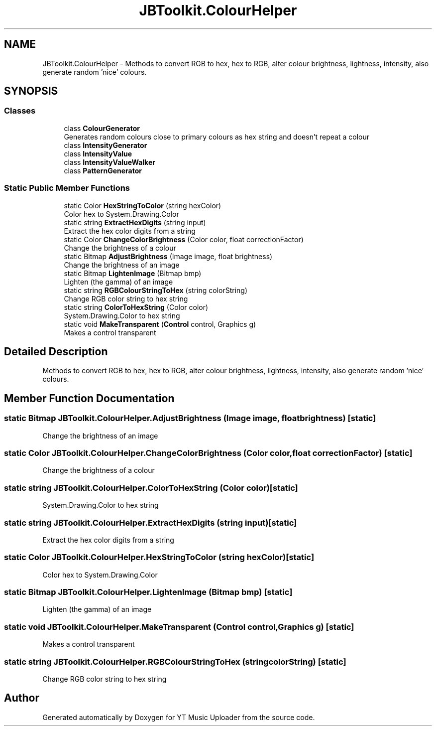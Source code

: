 .TH "JBToolkit.ColourHelper" 3 "Sun Nov 22 2020" "YT Music Uploader" \" -*- nroff -*-
.ad l
.nh
.SH NAME
JBToolkit.ColourHelper \- Methods to convert RGB to hex, hex to RGB, alter colour brightness, lightness, intensity, also generate random 'nice' colours\&.  

.SH SYNOPSIS
.br
.PP
.SS "Classes"

.in +1c
.ti -1c
.RI "class \fBColourGenerator\fP"
.br
.RI "Generates random colours close to primary colours as hex string and doesn't repeat a colour "
.ti -1c
.RI "class \fBIntensityGenerator\fP"
.br
.ti -1c
.RI "class \fBIntensityValue\fP"
.br
.ti -1c
.RI "class \fBIntensityValueWalker\fP"
.br
.ti -1c
.RI "class \fBPatternGenerator\fP"
.br
.in -1c
.SS "Static Public Member Functions"

.in +1c
.ti -1c
.RI "static Color \fBHexStringToColor\fP (string hexColor)"
.br
.RI "Color hex to System\&.Drawing\&.Color "
.ti -1c
.RI "static string \fBExtractHexDigits\fP (string input)"
.br
.RI "Extract the hex color digits from a string "
.ti -1c
.RI "static Color \fBChangeColorBrightness\fP (Color color, float correctionFactor)"
.br
.RI "Change the brightness of a colour "
.ti -1c
.RI "static Bitmap \fBAdjustBrightness\fP (Image image, float brightness)"
.br
.RI "Change the brightness of an image "
.ti -1c
.RI "static Bitmap \fBLightenImage\fP (Bitmap bmp)"
.br
.RI "Lighten (the gamma) of an image "
.ti -1c
.RI "static string \fBRGBColourStringToHex\fP (string colorString)"
.br
.RI "Change RGB color string to hex string "
.ti -1c
.RI "static string \fBColorToHexString\fP (Color color)"
.br
.RI "System\&.Drawing\&.Color to hex string "
.ti -1c
.RI "static void \fBMakeTransparent\fP (\fBControl\fP control, Graphics g)"
.br
.RI "Makes a control transparent "
.in -1c
.SH "Detailed Description"
.PP 
Methods to convert RGB to hex, hex to RGB, alter colour brightness, lightness, intensity, also generate random 'nice' colours\&. 


.SH "Member Function Documentation"
.PP 
.SS "static Bitmap JBToolkit\&.ColourHelper\&.AdjustBrightness (Image image, float brightness)\fC [static]\fP"

.PP
Change the brightness of an image 
.SS "static Color JBToolkit\&.ColourHelper\&.ChangeColorBrightness (Color color, float correctionFactor)\fC [static]\fP"

.PP
Change the brightness of a colour 
.SS "static string JBToolkit\&.ColourHelper\&.ColorToHexString (Color color)\fC [static]\fP"

.PP
System\&.Drawing\&.Color to hex string 
.SS "static string JBToolkit\&.ColourHelper\&.ExtractHexDigits (string input)\fC [static]\fP"

.PP
Extract the hex color digits from a string 
.SS "static Color JBToolkit\&.ColourHelper\&.HexStringToColor (string hexColor)\fC [static]\fP"

.PP
Color hex to System\&.Drawing\&.Color 
.SS "static Bitmap JBToolkit\&.ColourHelper\&.LightenImage (Bitmap bmp)\fC [static]\fP"

.PP
Lighten (the gamma) of an image 
.SS "static void JBToolkit\&.ColourHelper\&.MakeTransparent (\fBControl\fP control, Graphics g)\fC [static]\fP"

.PP
Makes a control transparent 
.SS "static string JBToolkit\&.ColourHelper\&.RGBColourStringToHex (string colorString)\fC [static]\fP"

.PP
Change RGB color string to hex string 

.SH "Author"
.PP 
Generated automatically by Doxygen for YT Music Uploader from the source code\&.
